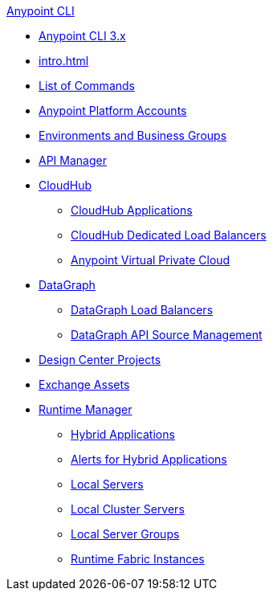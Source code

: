 .xref:index.adoc[Anypoint CLI]
* xref:index.adoc[Anypoint CLI 3.x]
* xref:intro.adoc[]
* xref:anypoint-platform-cli-commands.adoc[List of Commands]
* xref:account.adoc[Anypoint Platform Accounts]
* xref:env-business-groups.adoc[Environments and Business Groups]
* xref:api-mgr.adoc[API Manager]
* xref:cloudhub.adoc[CloudHub]
 ** xref:cloudhub-apps.adoc[CloudHub Applications]
 ** xref:cloudhub-dlb.adoc[CloudHub Dedicated Load Balancers]
 ** xref:cloudhub-vpc.adoc[Anypoint Virtual Private Cloud]
* xref:datagraph-index.adoc[DataGraph]
 ** xref:datagraph.adoc[DataGraph Load Balancers]
 ** xref:datagraph-source.adoc [DataGraph API Source Management]
* xref:design-center.adoc[Design Center Projects]
* xref:exchange-assets.adoc[Exchange Assets]
* xref:runtime-manager.adoc[Runtime Manager]
 ** xref:standalone-apps.adoc[Hybrid Applications]
 ** xref:standalone-alerts.adoc[Alerts for Hybrid Applications]
 ** xref:servers.adoc[Local Servers]
 ** xref:server-clusters.adoc[Local Cluster Servers]
 ** xref:server-groups.adoc[Local Server Groups]
 ** xref:rtf-instances.adoc[Runtime Fabric Instances]
